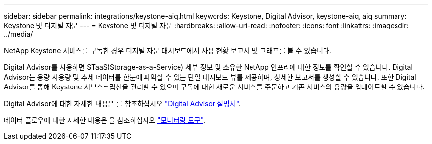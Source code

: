 ---
sidebar: sidebar 
permalink: integrations/keystone-aiq.html 
keywords: Keystone, Digital Advisor, keystone-aiq, aiq 
summary: Keystone 및 디지털 자문 
---
= Keystone 및 디지털 자문
:hardbreaks:
:allow-uri-read: 
:nofooter: 
:icons: font
:linkattrs: 
:imagesdir: ../media/


[role="lead"]
NetApp Keystone 서비스를 구독한 경우 디지털 자문 대시보드에서 사용 현황 보고서 및 그래프를 볼 수 있습니다.

Digital Advisor를 사용하면 STaaS(Storage-as-a-Service) 세부 정보 및 소유한 NetApp 인프라에 대한 정보를 확인할 수 있습니다. Digital Advisor는 용량 사용량 및 추세 데이터를 한눈에 파악할 수 있는 단일 대시보드 뷰를 제공하며, 상세한 보고서를 생성할 수 있습니다. 또한 Digital Advisor를 통해 Keystone 서브스크립션을 관리할 수 있으며 구독에 대한 새로운 서비스를 주문하고 기존 서비스의 용량을 업데이트할 수 있습니다.

Digital Advisor에 대한 자세한 내용은 를 참조하십시오 https://docs.netapp.com/us-en/active-iq/task_view_keystone_capacity_utilization.html["Digital Advisor 설명서"].

데이터 플로우에 대한 자세한 내용은 을 참조하십시오 link:../concepts/infra.html["모니터링 도구"].
